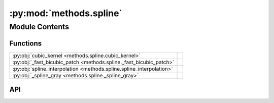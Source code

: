 :py:mod:`methods.spline`
========================

.. py:module:: methods.spline

.. autodoc2-docstring:: methods.spline
   :allowtitles:

Module Contents
---------------

Functions
~~~~~~~~~

.. list-table::
   :class: autosummary longtable
   :align: left

   * - :py:obj:`cubic_kernel <methods.spline.cubic_kernel>`
     - .. autodoc2-docstring:: methods.spline.cubic_kernel
          :summary:
   * - :py:obj:`_fast_bicubic_patch <methods.spline._fast_bicubic_patch>`
     - .. autodoc2-docstring:: methods.spline._fast_bicubic_patch
          :summary:
   * - :py:obj:`spline_interpolation <methods.spline.spline_interpolation>`
     - .. autodoc2-docstring:: methods.spline.spline_interpolation
          :summary:
   * - :py:obj:`_spline_gray <methods.spline._spline_gray>`
     - .. autodoc2-docstring:: methods.spline._spline_gray
          :summary:

API
~~~

.. py:function:: cubic_kernel(x: float) -> float
   :canonical: methods.spline.cubic_kernel

   .. autodoc2-docstring:: methods.spline.cubic_kernel

.. py:function:: _fast_bicubic_patch(patch: numpy.ndarray, dx: float, dy: float) -> float
   :canonical: methods.spline._fast_bicubic_patch

   .. autodoc2-docstring:: methods.spline._fast_bicubic_patch

.. py:function:: spline_interpolation(image: numpy.ndarray, new_height: int, new_width: int) -> numpy.ndarray
   :canonical: methods.spline.spline_interpolation

   .. autodoc2-docstring:: methods.spline.spline_interpolation

.. py:function:: _spline_gray(image: numpy.ndarray, new_h: int, new_w: int, channel: int | None = None) -> numpy.ndarray
   :canonical: methods.spline._spline_gray

   .. autodoc2-docstring:: methods.spline._spline_gray
